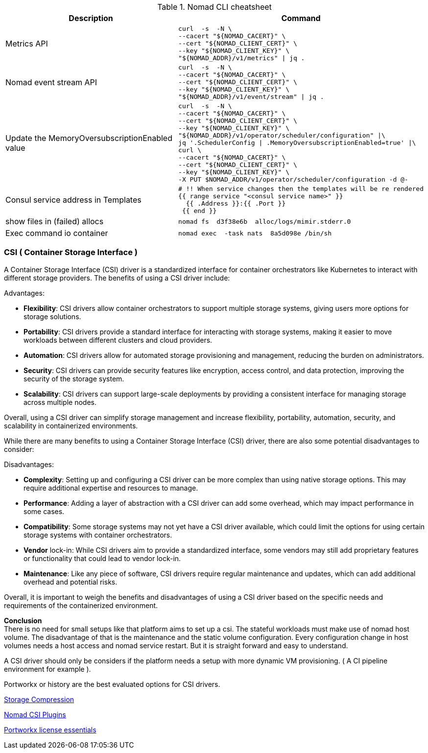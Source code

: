 

.Nomad CLI cheatsheet
|===
|Description |Command

|Metrics API
a|[source,shell]
----
curl  -s  -N \
--cacert "${NOMAD_CACERT}" \
--cert "${NOMAD_CLIENT_CERT}" \
--key "${NOMAD_CLIENT_KEY}" \
"${NOMAD_ADDR}/v1/metrics" \| jq .
----

|Nomad event stream API
a|[source,shell]
----
curl  -s  -N \
--cacert "${NOMAD_CACERT}" \
--cert "${NOMAD_CLIENT_CERT}" \
--key "${NOMAD_CLIENT_KEY}" \
"${NOMAD_ADDR}/v1/event/stream" \| jq .
----

|Update the MemoryOversubscriptionEnabled value
a|[source,shell]
----
curl  -s  -N \
--cacert "${NOMAD_CACERT}" \
--cert "${NOMAD_CLIENT_CERT}" \
--key "${NOMAD_CLIENT_KEY}" \
"${NOMAD_ADDR}/v1/operator/scheduler/configuration" \|\
jq '.SchedulerConfig \| .MemoryOversubscriptionEnabled=true' \|\
curl \
--cacert "${NOMAD_CACERT}" \
--cert "${NOMAD_CLIENT_CERT}" \
--key "${NOMAD_CLIENT_KEY}" \
-X PUT $NOMAD_ADDR/v1/operator/scheduler/configuration -d @-
----

|Consul service address in Templates
a|[source,shell]
----
# !! When service changes then the templates will be re rendered
{{ range service "<consul service name>" }}
  {{ .Address }}:{{ .Port }}
 {{ end }}
----

|show files in (failed) allocs
a|[source,shell]
----
nomad fs  d3f38e6b  alloc/logs/mimir.stderr.0
----


|Exec command io container
a|[source,shell]
----
nomad exec  -task nats  8a5d098e /bin/sh
----

|===



=== CSI ( Container Storage Interface )

A Container Storage Interface (CSI) driver is a standardized interface for container orchestrators like Kubernetes to interact with different storage providers. The benefits of using a CSI driver include:

Advantages:

* *Flexibility*: CSI drivers allow container orchestrators to support multiple storage systems, giving users more options for storage solutions.

* *Portability*: CSI drivers provide a standard interface for interacting with storage systems, making it easier to move workloads between different clusters and cloud providers.

* *Automation*: CSI drivers allow for automated storage provisioning and management, reducing the burden on administrators.

* *Security*: CSI drivers can provide security features like encryption, access control, and data protection, improving the security of the storage system.

* *Scalability*: CSI drivers can support large-scale deployments by providing a consistent interface for managing storage across multiple nodes.

Overall, using a CSI driver can simplify storage management and increase flexibility, portability, automation, security, and scalability in containerized environments.

While there are many benefits to using a Container Storage Interface (CSI) driver, there are also some potential disadvantages to consider:

Disadvantages:

* *Complexity*: Setting up and configuring a CSI driver can be more complex than using native storage options. This may require additional expertise and resources to manage.

* *Performance*: Adding a layer of abstraction with a CSI driver can add some overhead, which may impact performance in some cases.

* *Compatibility*: Some storage systems may not yet have a CSI driver available, which could limit the options for using certain storage systems with container orchestrators.

* *Vendor* lock-in: While CSI drivers aim to provide a standardized interface, some vendors may still add proprietary features or functionality that could lead to vendor lock-in.

* *Maintenance*: Like any piece of software, CSI drivers require regular maintenance and updates, which can add additional overhead and potential risks.

Overall, it is important to weigh the benefits and disadvantages of using a CSI driver based on the specific needs and requirements of the containerized environment.

*Conclusion* +
There is no need for small setups like that platform aims to set up a csi. The stateful workloads must make use of nomad host volume. The disadvantage of that is the maintenance and the static volume configuration. Every configuration change in host volumes needs a host access and nomad service restart. But it is straight forward and easy to understand.

A CSI driver should only be considers if the platform needs a setup with more dynamic VM provisioning. ( A CI pipeline environment for example ).

Portworkx or history are the best evaluated options for CSI drivers.

[[__902_link_storage_comprassion,Storage Compression]]https://vitobotta.com/2019/08/06/kubernetes-storage-openebs-rook-longhorn-storageos-robin-portworx/[Storage Compression]


[[__902_link_nomad_csi_plugins,Nomad CSI Plugins]]https://github.com/hashicorp/nomad/tree/main/demo/csi[Nomad CSI Plugins]

[[__902_link_nomad_portworkx_licence,Portworkx license essentials]]https://forums.portworx.com/t/portworx-essentials-on-nomad/567[Portworkx license essentials]

